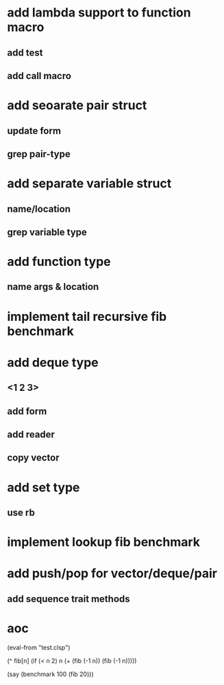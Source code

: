 * add lambda support to function macro
** add test
** add call macro
* add seoarate pair struct
** update form
** grep pair-type
* add separate variable struct
** name/location
** grep variable type
* add function type
** name args & location

* implement tail recursive fib benchmark
* add deque type
** <1 2 3>
** add form
** add reader
** copy vector
* add set type
** use rb
* implement lookup fib benchmark
* add push/pop for vector/deque/pair
** add sequence trait methods
* aoc

(eval-from "test.clsp")

(^ fib[n]
  (if (< n 2) n (+ (fib (-1 n)) (fib (-1 n)))))

(say (benchmark 100 (fib 20)))
